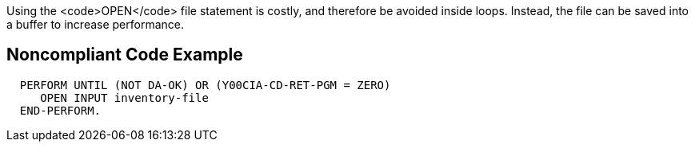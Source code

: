 Using the <code>OPEN</code> file statement is costly, and therefore be avoided inside loops. Instead, the file can be saved into a buffer to increase performance.


== Noncompliant Code Example

----
  PERFORM UNTIL (NOT DA-OK) OR (Y00CIA-CD-RET-PGM = ZERO)
     OPEN INPUT inventory-file
  END-PERFORM.
----


